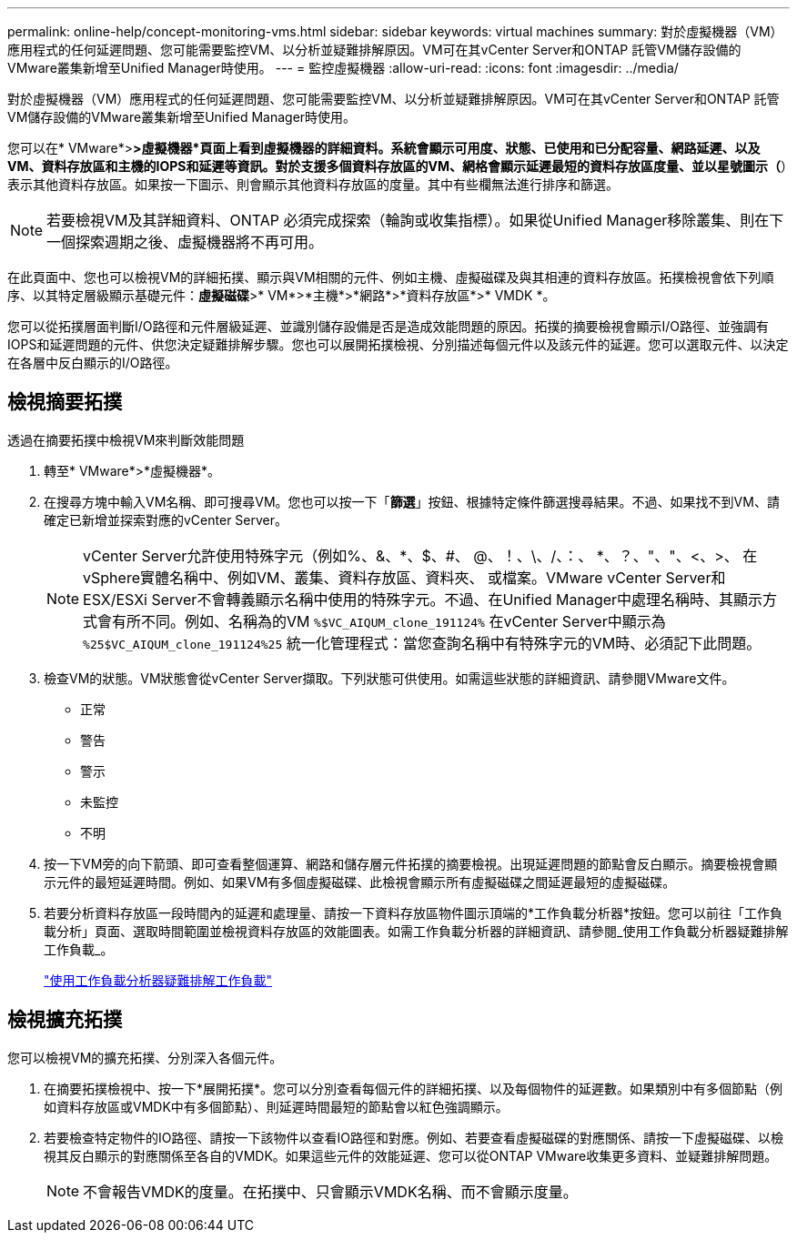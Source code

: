 ---
permalink: online-help/concept-monitoring-vms.html 
sidebar: sidebar 
keywords: virtual machines 
summary: 對於虛擬機器（VM）應用程式的任何延遲問題、您可能需要監控VM、以分析並疑難排解原因。VM可在其vCenter Server和ONTAP 託管VM儲存設備的VMware叢集新增至Unified Manager時使用。 
---
= 監控虛擬機器
:allow-uri-read: 
:icons: font
:imagesdir: ../media/


[role="lead"]
對於虛擬機器（VM）應用程式的任何延遲問題、您可能需要監控VM、以分析並疑難排解原因。VM可在其vCenter Server和ONTAP 託管VM儲存設備的VMware叢集新增至Unified Manager時使用。

您可以在* VMware*>***>**虛擬機器*頁面上看到虛擬機器的詳細資料。系統會顯示可用度、狀態、已使用和已分配容量、網路延遲、以及VM、資料存放區和主機的IOPS和延遲等資訊。對於支援多個資料存放區的VM、網格會顯示延遲最短的資料存放區度量、並以星號圖示（*）表示其他資料存放區。如果按一下圖示、則會顯示其他資料存放區的度量。其中有些欄無法進行排序和篩選。

[NOTE]
====
若要檢視VM及其詳細資料、ONTAP 必須完成探索（輪詢或收集指標）。如果從Unified Manager移除叢集、則在下一個探索週期之後、虛擬機器將不再可用。

====
在此頁面中、您也可以檢視VM的詳細拓撲、顯示與VM相關的元件、例如主機、虛擬磁碟及與其相連的資料存放區。拓撲檢視會依下列順序、以其特定層級顯示基礎元件：*虛擬磁碟*>* VM*>*主機*>*網路*>*資料存放區*>* VMDK *。

您可以從拓撲層面判斷I/O路徑和元件層級延遲、並識別儲存設備是否是造成效能問題的原因。拓撲的摘要檢視會顯示I/O路徑、並強調有IOPS和延遲問題的元件、供您決定疑難排解步驟。您也可以展開拓撲檢視、分別描述每個元件以及該元件的延遲。您可以選取元件、以決定在各層中反白顯示的I/O路徑。



== 檢視摘要拓撲

透過在摘要拓撲中檢視VM來判斷效能問題

. 轉至* VMware*>*虛擬機器*。
. 在搜尋方塊中輸入VM名稱、即可搜尋VM。您也可以按一下「*篩選*」按鈕、根據特定條件篩選搜尋結果。不過、如果找不到VM、請確定已新增並探索對應的vCenter Server。
+
[NOTE]
====
vCenter Server允許使用特殊字元（例如%、&、*、$、#、 @、！、\、/、：、 *、？、"、"、<、>、 在vSphere實體名稱中、例如VM、叢集、資料存放區、資料夾、 或檔案。VMware vCenter Server和ESX/ESXi Server不會轉義顯示名稱中使用的特殊字元。不過、在Unified Manager中處理名稱時、其顯示方式會有所不同。例如、名稱為的VM `%$VC_AIQUM_clone_191124%` 在vCenter Server中顯示為 `%25$VC_AIQUM_clone_191124%25` 統一化管理程式：當您查詢名稱中有特殊字元的VM時、必須記下此問題。

====
. 檢查VM的狀態。VM狀態會從vCenter Server擷取。下列狀態可供使用。如需這些狀態的詳細資訊、請參閱VMware文件。
+
** 正常
** 警告
** 警示
** 未監控
** 不明


. 按一下VM旁的向下箭頭、即可查看整個運算、網路和儲存層元件拓撲的摘要檢視。出現延遲問題的節點會反白顯示。摘要檢視會顯示元件的最短延遲時間。例如、如果VM有多個虛擬磁碟、此檢視會顯示所有虛擬磁碟之間延遲最短的虛擬磁碟。
. 若要分析資料存放區一段時間內的延遲和處理量、請按一下資料存放區物件圖示頂端的*工作負載分析器*按鈕。您可以前往「工作負載分析」頁面、選取時間範圍並檢視資料存放區的效能圖表。如需工作負載分析器的詳細資訊、請參閱_使用工作負載分析器疑難排解工作負載_。
+
link:concept-troubleshooting-workloads-using-the-workload-analyzer.html["使用工作負載分析器疑難排解工作負載"]





== 檢視擴充拓撲

您可以檢視VM的擴充拓撲、分別深入各個元件。

. 在摘要拓撲檢視中、按一下*展開拓撲*。您可以分別查看每個元件的詳細拓撲、以及每個物件的延遲數。如果類別中有多個節點（例如資料存放區或VMDK中有多個節點）、則延遲時間最短的節點會以紅色強調顯示。
. 若要檢查特定物件的IO路徑、請按一下該物件以查看IO路徑和對應。例如、若要查看虛擬磁碟的對應關係、請按一下虛擬磁碟、以檢視其反白顯示的對應關係至各自的VMDK。如果這些元件的效能延遲、您可以從ONTAP VMware收集更多資料、並疑難排解問題。
+
[NOTE]
====
不會報告VMDK的度量。在拓撲中、只會顯示VMDK名稱、而不會顯示度量。

====

